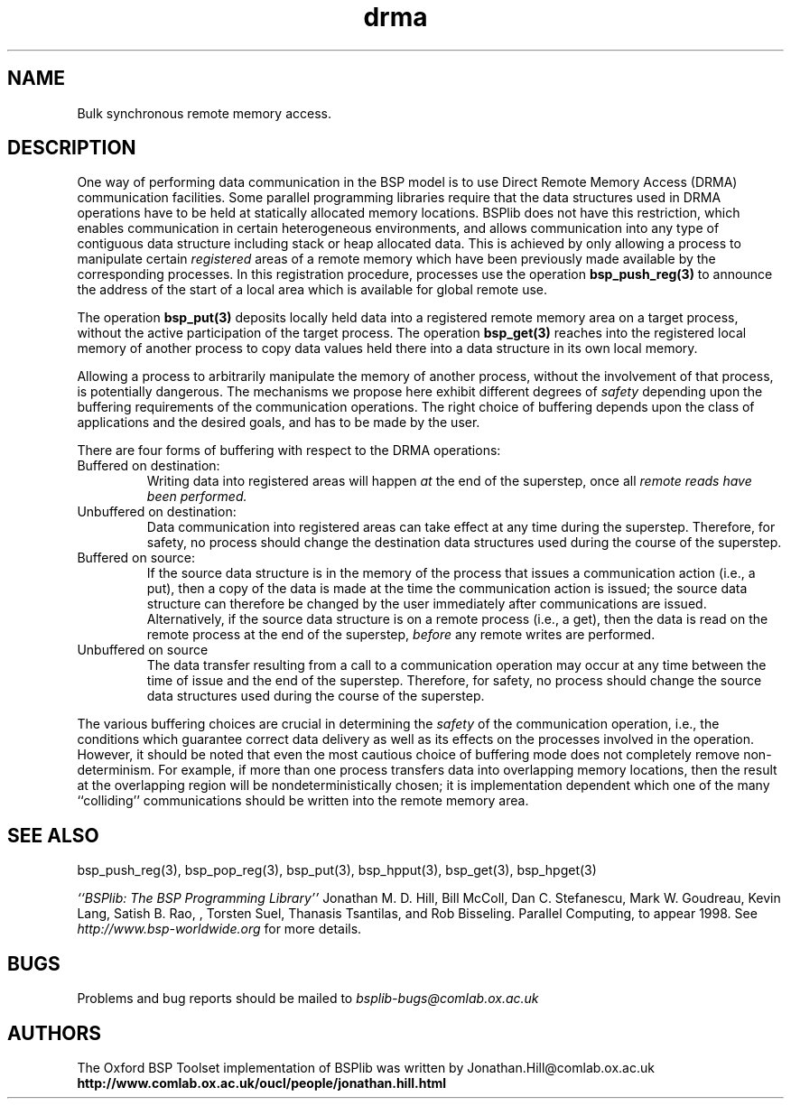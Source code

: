 .TH "drma" 3 "1.4 25/9/98" "Oxford BSP Toolset" "BSPlib FUNCTIONS"
.SH NAME
Bulk synchronous remote memory access.

.SH DESCRIPTION

One way of performing data communication in the BSP model is to use
Direct Remote Memory Access (DRMA) communication facilities. Some
parallel programming libraries require that the data structures used
in DRMA operations have to be held at statically allocated memory
locations. BSPlib does not have this restriction, which enables
communication in certain heterogeneous environments, and allows
communication into any type of contiguous data structure including
stack or heap allocated data. This is achieved by only allowing a
process to manipulate certain 
.I registered
areas of a remote memory which have been previously made available by
the corresponding processes. In this registration procedure, processes
use the operation 
.B bsp_push_reg(3)
to announce the address of the start of a local area which is
available for global remote use.
  
The operation 
.B bsp_put(3)
deposits locally held data into a registered remote memory area on a
target process, without the active participation of the target
process.  The operation
.B bsp_get(3)
reaches into the registered local memory of another process to copy
data values held there into a data structure in its own local memory.
  
Allowing a process to arbitrarily manipulate the memory of another
process, without the involvement of that process, is potentially
dangerous. The mechanisms we propose here exhibit different degrees
of 
.I safety
depending upon the buffering requirements of the communication
operations. The right choice of buffering depends upon the class of
applications and the desired goals, and has to be made by the user.
  
There are four forms of buffering with respect to the DRMA operations:

.IP "Buffered on destination:"
.RS
Writing data into registered areas will happen 
.I at
the end of the superstep, once all
.I remote reads have been performed. 
.RE    

.IP "Unbuffered on destination:"
.RS
Data communication into registered areas can take effect at any time
during the superstep. Therefore, for safety, no process should change
the destination data structures used during the course of the
superstep.
.RE
   
.IP "Buffered on source:"
.RS
If the source data structure is in the memory of the process that
issues a communication action (i.e., a put), then a copy of the data
is made at the time the communication action is issued; the source
data structure can therefore be changed by the user immediately after
communications are issued. Alternatively, if the source data structure
is on a remote process (i.e., a get), then the data is read on the
remote process at the end of the superstep, 
.I before 
any remote writes are performed.
.RE

.IP "Unbuffered on source
.RS
The data transfer resulting from a call to a communication operation
may occur at any time between the time of issue and the end of the
superstep.  Therefore, for safety, no process should change the source
data structures used during the course of the superstep.
.RE
  
The various buffering choices are crucial in determining the
.I safety
of the communication operation, i.e., the conditions which guarantee
correct data delivery as well as its effects on the processes involved
in the operation.  However, it should be noted that even the most
cautious choice of buffering mode does not completely remove
non-determinism. For example, if more than one process transfers data
into overlapping memory locations, then the result at the overlapping
region will be nondeterministically chosen; it is implementation
dependent which one of the many ``colliding'' communications should be
written into the remote memory area.

.SH "SEE ALSO"
bsp_push_reg(3), bsp_pop_reg(3), bsp_put(3), bsp_hpput(3),
bsp_get(3), bsp_hpget(3)

.I ``BSPlib: The BSP Programming Library''
Jonathan M. D. Hill, Bill McColl, Dan C. Stefanescu, Mark W. Goudreau,
Kevin Lang, Satish B. Rao, , Torsten Suel, Thanasis Tsantilas, and Rob
Bisseling. Parallel Computing, to appear 1998. See
.I http://www.bsp-worldwide.org
for more details.

.SH BUGS
Problems and bug reports should be mailed to 
.I bsplib-bugs@comlab.ox.ac.uk

.SH AUTHORS
The Oxford BSP Toolset implementation of BSPlib was written by
Jonathan.Hill@comlab.ox.ac.uk
.br
.B http://www.comlab.ox.ac.uk/oucl/people/jonathan.hill.html


